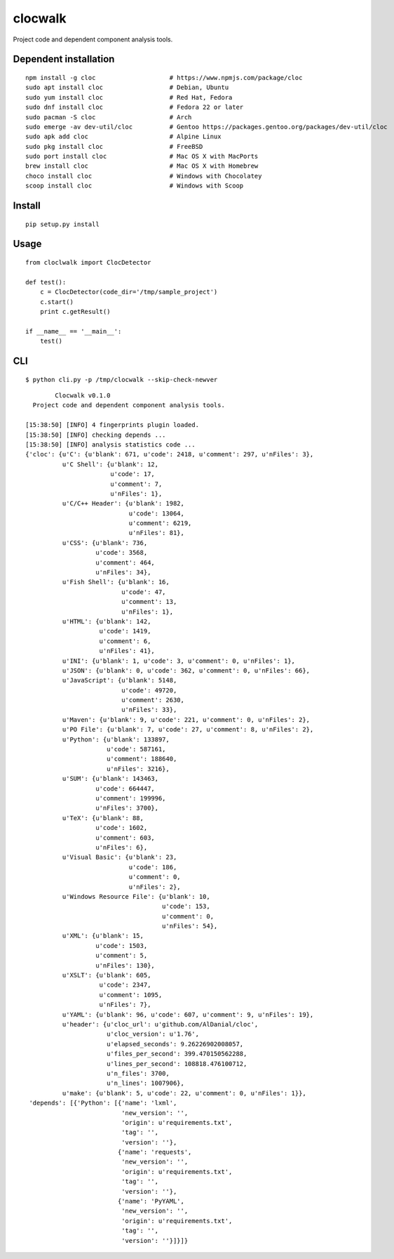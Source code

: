 clocwalk
================

Project code and dependent component analysis tools.

.. image:: https://travis-ci.com/MyKings/clocwalk.svg?branch=master
    :target: https://travis-ci.com/MyKings/clocwalk

.. image:: https://badge.fury.io/py/clocwalk.svg
    :target: https://badge.fury.io/py/clocwalk

.. image:: https://img.shields.io/badge/python-2.6|2.7-brightgreen.svg
    :target: https://www.python.org/

.. image:: https://img.shields.io/github/issues/MyKings/clocwalk.svg
    :alt: GitHub issues
    :target: https://github.com/MyKings/clocwalk/issues


.. image:: https://img.shields.io/github/forks/MyKings/clocwalk.svg
    :alt: GitHub forks
    :target: https://github.com/MyKings/clocwalk/network


.. image:: https://img.shields.io/github/stars/MyKings/clocwalk.svg
    :alt: GitHub stars
    :target: https://github.com/MyKings/clocwalk/stargazers


.. image:: https://img.shields.io/github/license/MyKings/clocwalk.svg
    :alt: GitHub license
    :target: https://github.com/MyKings/clocwalk/blob/master/LICENSE

Dependent installation
-------------------------

::

  npm install -g cloc                    # https://www.npmjs.com/package/cloc
  sudo apt install cloc                  # Debian, Ubuntu
  sudo yum install cloc                  # Red Hat, Fedora
  sudo dnf install cloc                  # Fedora 22 or later
  sudo pacman -S cloc                    # Arch
  sudo emerge -av dev-util/cloc          # Gentoo https://packages.gentoo.org/packages/dev-util/cloc
  sudo apk add cloc                      # Alpine Linux
  sudo pkg install cloc                  # FreeBSD
  sudo port install cloc                 # Mac OS X with MacPorts
  brew install cloc                      # Mac OS X with Homebrew
  choco install cloc                     # Windows with Chocolatey
  scoop install cloc                     # Windows with Scoop


Install
----------

::
  
  pip setup.py install


Usage
----------

::

    from cloclwalk import ClocDetector
    
    def test():
        c = ClocDetector(code_dir='/tmp/sample_project')
        c.start()
        print c.getResult()
    
    if __name__ == '__main__':
        test()

CLI
-----------

::
  
  $ python cli.py -p /tmp/clocwalk --skip-check-newver


::
    
            Clocwalk v0.1.0
      Project code and dependent component analysis tools.
    
    [15:38:50] [INFO] 4 fingerprints plugin loaded.
    [15:38:50] [INFO] checking depends ...
    [15:38:50] [INFO] analysis statistics code ...
    {'cloc': {u'C': {u'blank': 671, u'code': 2418, u'comment': 297, u'nFiles': 3},
              u'C Shell': {u'blank': 12,
                           u'code': 17,
                           u'comment': 7,
                           u'nFiles': 1},
              u'C/C++ Header': {u'blank': 1982,
                                u'code': 13064,
                                u'comment': 6219,
                                u'nFiles': 81},
              u'CSS': {u'blank': 736,
                       u'code': 3568,
                       u'comment': 464,
                       u'nFiles': 34},
              u'Fish Shell': {u'blank': 16,
                              u'code': 47,
                              u'comment': 13,
                              u'nFiles': 1},
              u'HTML': {u'blank': 142,
                        u'code': 1419,
                        u'comment': 6,
                        u'nFiles': 41},
              u'INI': {u'blank': 1, u'code': 3, u'comment': 0, u'nFiles': 1},
              u'JSON': {u'blank': 0, u'code': 362, u'comment': 0, u'nFiles': 66},
              u'JavaScript': {u'blank': 5148,
                              u'code': 49720,
                              u'comment': 2630,
                              u'nFiles': 33},
              u'Maven': {u'blank': 9, u'code': 221, u'comment': 0, u'nFiles': 2},
              u'PO File': {u'blank': 7, u'code': 27, u'comment': 8, u'nFiles': 2},
              u'Python': {u'blank': 133897,
                          u'code': 587161,
                          u'comment': 188640,
                          u'nFiles': 3216},
              u'SUM': {u'blank': 143463,
                       u'code': 664447,
                       u'comment': 199996,
                       u'nFiles': 3700},
              u'TeX': {u'blank': 88,
                       u'code': 1602,
                       u'comment': 603,
                       u'nFiles': 6},
              u'Visual Basic': {u'blank': 23,
                                u'code': 186,
                                u'comment': 0,
                                u'nFiles': 2},
              u'Windows Resource File': {u'blank': 10,
                                         u'code': 153,
                                         u'comment': 0,
                                         u'nFiles': 54},
              u'XML': {u'blank': 15,
                       u'code': 1503,
                       u'comment': 5,
                       u'nFiles': 130},
              u'XSLT': {u'blank': 605,
                        u'code': 2347,
                        u'comment': 1095,
                        u'nFiles': 7},
              u'YAML': {u'blank': 96, u'code': 607, u'comment': 9, u'nFiles': 19},
              u'header': {u'cloc_url': u'github.com/AlDanial/cloc',
                          u'cloc_version': u'1.76',
                          u'elapsed_seconds': 9.26226902008057,
                          u'files_per_second': 399.470150562288,
                          u'lines_per_second': 108818.476100712,
                          u'n_files': 3700,
                          u'n_lines': 1007906},
              u'make': {u'blank': 5, u'code': 22, u'comment': 0, u'nFiles': 1}},
     'depends': [{'Python': [{'name': 'lxml',
                              'new_version': '',
                              'origin': u'requirements.txt',
                              'tag': '',
                              'version': ''},
                             {'name': 'requests',
                              'new_version': '',
                              'origin': u'requirements.txt',
                              'tag': '',
                              'version': ''},
                             {'name': 'PyYAML',
                              'new_version': '',
                              'origin': u'requirements.txt',
                              'tag': '',
                              'version': ''}]}]}
